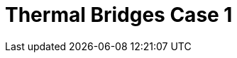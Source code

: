 = Thermal Bridges Case 1
:page-layout: toolboxes
:page-tags: catalog, toolbox, thermal_bridges_case_1
:parent-catalogs: use_cases
:description: Thermal bridges case 1 simulation
:page-illustration: ROOT:thermal_bridges_case_1.jpg